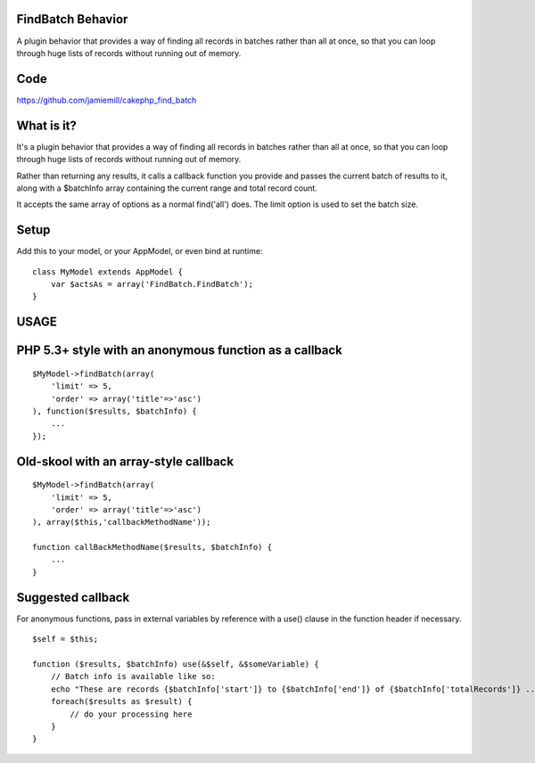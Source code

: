 FindBatch Behavior
==================

A plugin behavior that provides a way of finding all records in
batches rather than all at once, so that you can loop through huge
lists of records without running out of memory.


Code
====

`https://github.com/jamiemill/cakephp_find_batch`_


What is it?
===========

It's a plugin behavior that provides a way of finding all records in
batches rather than all at once, so that you can loop through huge
lists of records without running out of memory.

Rather than returning any results, it calls a callback function you
provide and passes the current batch of results to it, along with a
$batchInfo array containing the current range and total record count.

It accepts the same array of options as a normal find('all') does. The
limit option is used to set the batch size.


Setup
=====

Add this to your model, or your AppModel, or even bind at runtime:

::

    class MyModel extends AppModel {
        var $actsAs = array('FindBatch.FindBatch');
    }



USAGE
=====


PHP 5.3+ style with an anonymous function as a callback
=======================================================

::

    $MyModel->findBatch(array(
        'limit' => 5,
        'order' => array('title'=>'asc')
    ), function($results, $batchInfo) {
        ...
    });



Old-skool with an array-style callback
======================================

::

    $MyModel->findBatch(array(
        'limit' => 5,
        'order' => array('title'=>'asc')
    ), array($this,'callbackMethodName'));
    
    function callBackMethodName($results, $batchInfo) {
        ...
    }



Suggested callback
==================

For anonymous functions, pass in external variables by reference with
a use() clause in the function header if necessary.

::

    $self = $this;
    
    function ($results, $batchInfo) use(&$self, &$someVariable) {
        // Batch info is available like so:
        echo "These are records {$batchInfo['start']} to {$batchInfo['end']} of {$batchInfo['totalRecords']} ... \n";
        foreach($results as $result) {
            // do your processing here
        }
    }




.. _https://github.com/jamiemill/cakephp_find_batch: https://github.com/jamiemill/cakephp_find_batch

.. author::
.. categories:: articles, behaviors
.. tags:: find batch memory model behavi,Behaviors

